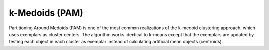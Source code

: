 k-Medoids (PAM)
===============
Partitioning Around Medoids (PAM) is one of the most common realizations of the k-medoid clustering approach, which uses exemplars as cluster centers. The algorithm works identical to k-means except that the exemplars are updated by testing each object in each cluster as exemplar instead of calculating artificial mean objects (centroids).